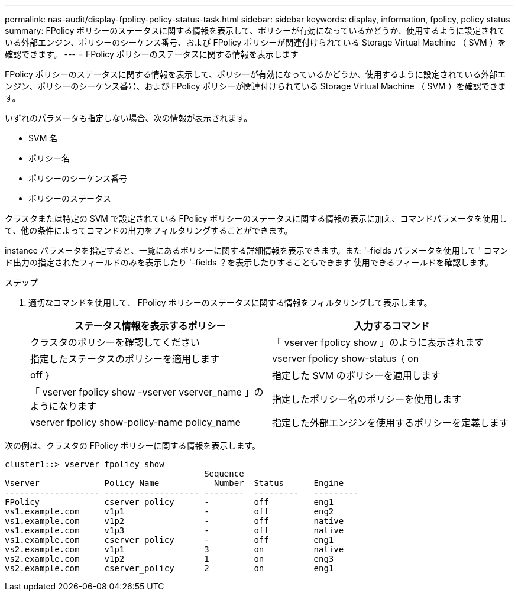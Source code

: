 ---
permalink: nas-audit/display-fpolicy-policy-status-task.html 
sidebar: sidebar 
keywords: display, information, fpolicy, policy status 
summary: FPolicy ポリシーのステータスに関する情報を表示して、ポリシーが有効になっているかどうか、使用するように設定されている外部エンジン、ポリシーのシーケンス番号、および FPolicy ポリシーが関連付けられている Storage Virtual Machine （ SVM ）を確認できます。 
---
= FPolicy ポリシーのステータスに関する情報を表示します


[role="lead"]
FPolicy ポリシーのステータスに関する情報を表示して、ポリシーが有効になっているかどうか、使用するように設定されている外部エンジン、ポリシーのシーケンス番号、および FPolicy ポリシーが関連付けられている Storage Virtual Machine （ SVM ）を確認できます。

いずれのパラメータも指定しない場合、次の情報が表示されます。

* SVM 名
* ポリシー名
* ポリシーのシーケンス番号
* ポリシーのステータス


クラスタまたは特定の SVM で設定されている FPolicy ポリシーのステータスに関する情報の表示に加え、コマンドパラメータを使用して、他の条件によってコマンドの出力をフィルタリングすることができます。

instance パラメータを指定すると、一覧にあるポリシーに関する詳細情報を表示できます。また '-fields パラメータを使用して ' コマンド出力の指定されたフィールドのみを表示したり '-fields ？を表示したりすることもできます 使用できるフィールドを確認します。

.ステップ
. 適切なコマンドを使用して、 FPolicy ポリシーのステータスに関する情報をフィルタリングして表示します。
+
[cols="2*"]
|===
| ステータス情報を表示するポリシー | 入力するコマンド 


 a| 
クラスタのポリシーを確認してください
 a| 
「 vserver fpolicy show 」のように表示されます



 a| 
指定したステータスのポリシーを適用します
 a| 
vserver fpolicy show-status ｛ on | off ｝



 a| 
指定した SVM のポリシーを適用します
 a| 
「 vserver fpolicy show -vserver vserver_name 」のようになります



 a| 
指定したポリシー名のポリシーを使用します
 a| 
vserver fpolicy show-policy-name policy_name



 a| 
指定した外部エンジンを使用するポリシーを定義します
 a| 
「 vserver fpolicy show -engine engine_name 」

|===


次の例は、クラスタの FPolicy ポリシーに関する情報を表示します。

[listing]
----

cluster1::> vserver fpolicy show
                                        Sequence
Vserver             Policy Name           Number  Status      Engine
------------------- ------------------- --------  ---------   ---------
FPolicy             cserver_policy      -         off         eng1
vs1.example.com     v1p1                -         off         eng2
vs1.example.com     v1p2                -         off         native
vs1.example.com     v1p3                -         off         native
vs1.example.com     cserver_policy      -         off         eng1
vs2.example.com     v1p1                3         on          native
vs2.example.com     v1p2                1         on          eng3
vs2.example.com     cserver_policy      2         on          eng1
----
